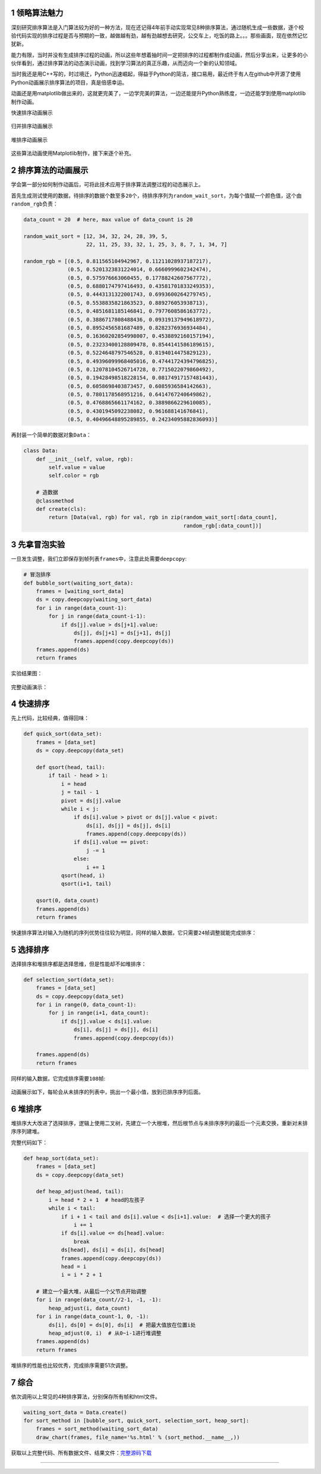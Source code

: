 
.. _header-n2347:

1 领略算法魅力
--------------

深刻研究排序算法是入门算法较为好的一种方法，现在还记得4年前手动实现常见8种排序算法，通过随机生成一些数据，逐个校验代码实现的排序过程是否与预期的一致，越做越有劲，越有劲越想去研究，公交车上，吃饭的路上。。。那些画面，现在依然记忆犹新。

能力有限，当时并没有生成排序过程的动画，所以这些年想着抽时间一定把排序的过程都制作成动画，然后分享出来，让更多的小伙伴看到，通过排序算法的动态演示动画，找到学习算法的真正乐趣，从而迈向一个新的认知领域。

当时我还是用C++写的，时过境迁，Python迅速崛起，得益于Python的简洁，接口易用，最近终于有人在github中开源了使用Python动画展示排序算法的项目，真是倍感幸运。

动画还是用matplotlib做出来的，这就更完美了，一边学完美的算法，一边还能提升Python熟练度，一边还能学到使用matplotlib制作动画。

快速排序动画展示

.. figure:: https://mmbiz.qpic.cn/mmbiz_gif/FQd8gQcyN256Z0UkwIAVsP1pMsIUYTaHibX8xewf1Sgyvfh3VAR7IkWdwQtbNsniaiaXHzjG0Tcefl3Dv4OibhbGeg/640?wx_fmt=gif&tp=webp&wxfrom=5&wx_lazy=1
   :alt: 

归并排序动画展示

.. figure:: https://mmbiz.qpic.cn/mmbiz_gif/FQd8gQcyN256Z0UkwIAVsP1pMsIUYTaHpD5ibgM0kmia30zVM163X3RF9HnX2icibkJNghcibfjicxbibIJLLYprxqOqw/640?wx_fmt=gif&tp=webp&wxfrom=5&wx_lazy=1
   :alt: 

堆排序动画展示

.. figure:: https://mmbiz.qpic.cn/mmbiz_gif/FQd8gQcyN256Z0UkwIAVsP1pMsIUYTaH7HenTzoiaicwFrMTCiav18yLEhPmXombelTAlAMeBhzic4icnsuoQg1D7sw/640?wx_fmt=gif&tp=webp&wxfrom=5&wx_lazy=1
   :alt: 

这些算法动画使用Matplotlib制作，接下来逐个补充。

.. _header-n2359:

2 排序算法的动画展示
--------------------

学会第一部分如何制作动画后，可将此技术应用于排序算法调整过程的动态展示上。

首先生成测试使用的数据，待排序的数据个数至多\ ``20个``\ ，待排序序列为\ ``random_wait_sort``\ ，为每个值赋一个颜色值，这个由\ ``random_rgb``\ 负责：

.. code:: python

   data_count = 20  # here, max value of data_count is 20

   random_wait_sort = [12, 34, 32, 24, 28, 39, 5,
                       22, 11, 25, 33, 32, 1, 25, 3, 8, 7, 1, 34, 7]

   random_rgb = [(0.5, 0.811565104942967, 0.11211028937187217),
                 (0.5, 0.5201323831224014, 0.6660999602342474),
                 (0.5, 0.575976663060455, 0.17788242607567772),
                 (0.5, 0.6880174797416493, 0.43581701833249353),
                 (0.5, 0.4443131322001743, 0.6993600264279745),
                 (0.5, 0.5538835821863523, 0.889276053938713),
                 (0.5, 0.4851681185146841, 0.7977608586163772),
                 (0.5, 0.3886717808488436, 0.09319137949618972),
                 (0.5, 0.8952456581687489, 0.8282376936934484),
                 (0.5, 0.16360202854998007, 0.4538892160157194),
                 (0.5, 0.23233400128809478, 0.8544141586189615),
                 (0.5, 0.5224648797546528, 0.8194014475829123),
                 (0.5, 0.49396099968405016, 0.47441724394796825),
                 (0.5, 0.12078104526714728, 0.7715022079860492),
                 (0.5, 0.19428498518228154, 0.08174917157481443),
                 (0.5, 0.6058698403873457, 0.6085936584142663),
                 (0.5, 0.7801178568951216, 0.6414767240649862),
                 (0.5, 0.4768865661174162, 0.3889866229610085),
                 (0.5, 0.4301945092238082, 0.961688141676841),
                 (0.5, 0.40496648895289855, 0.24234095882836093)]

再封装一个简单的数据对象\ ``Data``\ ：

.. code:: python

   class Data:
       def __init__(self, value, rgb):
           self.value = value
           self.color = rgb

       # 造数据
       @classmethod
       def create(cls):
           return [Data(val, rgb) for val, rgb in zip(random_wait_sort[:data_count],
                                                      random_rgb[:data_count])]

.. _header-n2366:

3 先拿冒泡实验
--------------

一旦发生调整，我们立即保存到帧列表\ ``frames``\ 中，注意此处需要\ ``deepcopy``:

.. code:: python

   # 冒泡排序
   def bubble_sort(waiting_sort_data):
       frames = [waiting_sort_data]
       ds = copy.deepcopy(waiting_sort_data)
       for i in range(data_count-1):
           for j in range(data_count-i-1):
               if ds[j].value > ds[j+1].value:
                   ds[j], ds[j+1] = ds[j+1], ds[j]
                   frames.append(copy.deepcopy(ds))
       frames.append(ds)
       return frames

实验结果图：

.. figure:: ../../img/image-20200104232411426.png
   :alt: 

完整动画演示：

.. figure:: ../../img/bubble_sort.gif
   :alt: 

.. _header-n2373:

4 快速排序
----------

先上代码，比较经典，值得回味：

.. code:: python

   def quick_sort(data_set):
       frames = [data_set]
       ds = copy.deepcopy(data_set)

       def qsort(head, tail):
           if tail - head > 1:
               i = head
               j = tail - 1
               pivot = ds[j].value
               while i < j:
                   if ds[i].value > pivot or ds[j].value < pivot:
                       ds[i], ds[j] = ds[j], ds[i]
                       frames.append(copy.deepcopy(ds))
                   if ds[i].value == pivot:
                       j -= 1
                   else:
                       i += 1
               qsort(head, i)
               qsort(i+1, tail)

       qsort(0, data_count)
       frames.append(ds)
       return frames

快速排序算法对输入为随机的序列优势往往较为明显，同样的输入数据，它只需要\ ``24``\ 帧调整就能完成排序：

.. figure:: ../../img/image-20200104232337713.png
   :alt: 

.. _header-n2378:

5 选择排序
----------

选择排序和堆排序都是选择思维，但是性能却不如堆排序：

.. code:: python

   def selection_sort(data_set):
       frames = [data_set]
       ds = copy.deepcopy(data_set)
       for i in range(0, data_count-1):
           for j in range(i+1, data_count):
               if ds[j].value < ds[i].value:
                   ds[i], ds[j] = ds[j], ds[i]
                   frames.append(copy.deepcopy(ds))

       frames.append(ds)
       return frames

同样的输入数据，它完成排序需要\ ``108``\ 帧:

.. figure:: ../../img/image-20200104232448531.png
   :alt: 

动画展示如下，每轮会从未排序的列表中，挑出一个最小值，放到已排序序列后面。

.. figure:: ../../img/select_sort.gif
   :alt: 

.. _header-n2386:

6 堆排序
--------

堆排序大大改进了选择排序，逻辑上使用二叉树，先建立一个大根堆，然后根节点与未排序序列的最后一个元素交换，重新对未排序序列建堆。

完整代码如下：

.. code:: python

   def heap_sort(data_set):
       frames = [data_set]
       ds = copy.deepcopy(data_set)

       def heap_adjust(head, tail):
           i = head * 2 + 1  # head的左孩子
           while i < tail:
               if i + 1 < tail and ds[i].value < ds[i+1].value:  # 选择一个更大的孩子
                   i += 1
               if ds[i].value <= ds[head].value:
                   break
               ds[head], ds[i] = ds[i], ds[head]
               frames.append(copy.deepcopy(ds))
               head = i
               i = i * 2 + 1

       # 建立一个最大堆，从最后一个父节点开始调整
       for i in range(data_count//2-1, -1, -1):
           heap_adjust(i, data_count)
       for i in range(data_count-1, 0, -1):
           ds[i], ds[0] = ds[0], ds[i]  # 把最大值放在位置i处
           heap_adjust(0, i)  # 从0~i-1进行堆调整
       frames.append(ds)
       return frames

堆排序的性能也比较优秀，完成排序需要51次调整。

.. figure:: ../../img/image-20200104232824967.png
   :alt: 

.. _header-n2393:

7 综合
------

依次调用以上常见的4种排序算法，分别保存所有帧和html文件。

.. code:: python

   waiting_sort_data = Data.create()
   for sort_method in [bubble_sort, quick_sort, selection_sort, heap_sort]:
       frames = sort_method(waiting_sort_data)
       draw_chart(frames, file_name='%s.html' % (sort_method.__name__,))

获取以上完整代码、所有数据文件、结果文件：\ `完整源码下载 <./data/sort.zip>`__

--------------

.. _header-n2398: